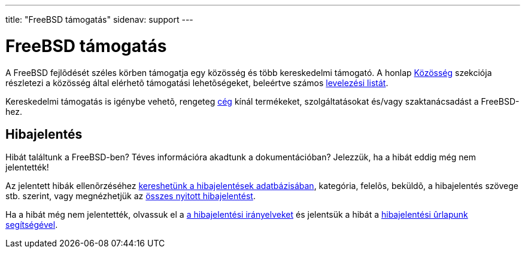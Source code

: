 ---
title: "FreeBSD támogatás"
sidenav: support
---

= FreeBSD támogatás

A FreeBSD fejlõdését széles körben támogatja egy közösség és több kereskedelmi támogató. A honlap link:../community/[Közösség] szekciója részletezi a közösség által elérhetõ támogatási lehetõségeket, beleértve számos link:../community/mailinglists/[levelezési listát].

Kereskedelmi támogatás is igénybe vehetõ, rengeteg link:https://www.FreeBSD.org/commercial/[cég] kínál termékeket, szolgáltatásokat és/vagy szaktanácsadást a FreeBSD-hez.

== Hibajelentés

Hibát találtunk a FreeBSD-ben? Téves információra akadtunk a dokumentációban? Jelezzük, ha a hibát eddig még nem jelentették!

Az jelentett hibák ellenõrzéséhez link:https://www.FreeBSD.org/cgi/query-pr-summary.cgi?query[kereshetünk a hibajelentések adatbázisában], kategória, felelõs, beküldõ, a hibajelentés szövege stb. szerint, vagy megnézhetjük az link:https://www.FreeBSD.org/cgi/query-pr-summary.cgi?category=[összes nyitott hibajelentést].

Ha a hibát még nem jelentették, olvassuk el a link:../support/bugreports/[a hibajelentési irányelveket] és jelentsük a hibát a link:https://bugs.freebsd.org/submit/[hibajelentési ûrlapunk segítségével].
